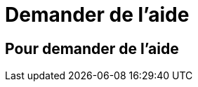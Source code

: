 = Demander de l'aide
:awestruct-layout: default
:awestruct-show_header: true
:imagesdir: images

== Pour demander de l'aide